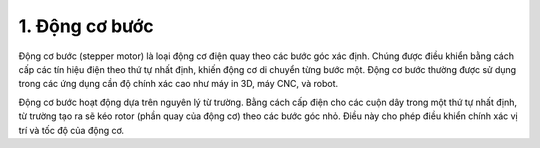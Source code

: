 1. **Động cơ bước**
==========

Động cơ bước (stepper motor) là loại động cơ điện quay theo các bước góc xác định. Chúng được điều khiển bằng cách cấp các tín hiệu điện theo thứ tự nhất định, khiến động cơ di chuyển từng bước một. Động cơ bước thường được sử dụng trong các ứng dụng cần độ chính xác cao như máy in 3D, máy CNC, và robot.

.. image:: ../media/image66.jpeg
   :alt: Động Cơ Bước 12V
   :width: 2.31195in
   :height: 2.15839in

Động cơ bước hoạt động dựa trên nguyên lý từ trường. Bằng cách cấp điện cho các cuộn dây trong một thứ tự nhất định, từ trường tạo ra sẽ kéo rotor (phần quay của động cơ) theo các bước góc nhỏ. Điều này cho phép điều khiển chính xác vị trí và tốc độ của động cơ.


.. 
